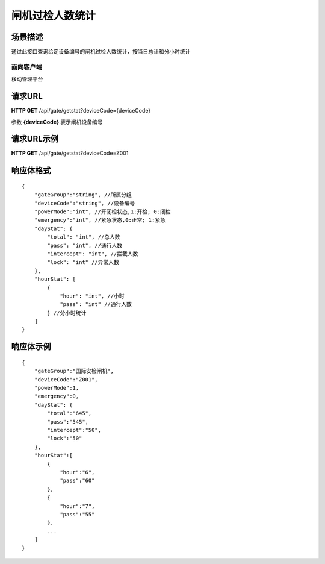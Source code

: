 ====================
闸机过检人数统计
====================

场景描述
----------
通过此接口查询给定设备编号的闸机过检人数统计，按当日总计和分小时统计

面向客户端
::::::::::::::::::::
移动管理平台

请求URL
---------------------
**HTTP GET**  /api/gate/getstat?deviceCode={deviceCode}

参数 **{deviceCode}** 表示闸机设备编号

请求URL示例
----------------------------
**HTTP GET**  /api/gate/getstat?deviceCode=Z001

响应体格式
-------------
::

    {
        "gateGroup":"string", //所属分组
        "deviceCode":"string", //设备编号
        "powerMode":"int", //开闭检状态,1:开检; 0:闭检
        "emergency":"int", //紧急状态,0:正常; 1:紧急
        "dayStat": {
            "total": "int", //总人数
            "pass": "int", //通行人数
            "intercept": "int", //拦截人数
            "lock": "int" //异常人数
        },
        "hourStat": [
            {
                "hour": "int", //小时
                "pass": "int" //通行人数
            } //分小时统计
        ]
    }

响应体示例
--------------
::

    {
        "gateGroup":"国际安检闸机",
        "deviceCode":"Z001",
        "powerMode":1,
        "emergency":0,
        "dayStat": {
            "total":"645",
            "pass":"545",
            "intercept":"50",
            "lock":"50"
        },
        "hourStat":[
            {
                "hour":"6",
                "pass":"60" 
            },
            {
                "hour":"7",
                "pass":"55" 
            },
            ...
        ]
    }


